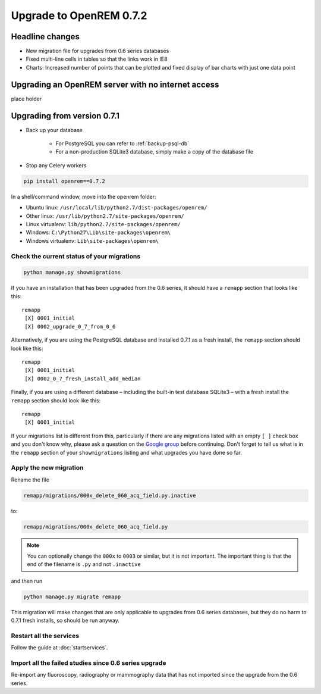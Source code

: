 ########################
Upgrade to OpenREM 0.7.2
########################

****************
Headline changes
****************

* New migration file for upgrades from 0.6 series databases
* Fixed multi-line cells in tables so that the links work in IE8
* Charts: Increased number of points that can be plotted and fixed display of bar charts with just one data point

***************************************************
Upgrading an OpenREM server with no internet access
***************************************************

place holder

****************************
Upgrading from version 0.7.1
****************************

* Back up your database

    * For PostgreSQL you can refer to :ref:`backup-psql-db`
    * For a non-production SQLite3 database, simply make a copy of the database file

* Stop any Celery workers

.. sourcecode:: bash

    pip install openrem==0.7.2

In a shell/command window, move into the openrem folder:

* Ubuntu linux: ``/usr/local/lib/python2.7/dist-packages/openrem/``
* Other linux: ``/usr/lib/python2.7/site-packages/openrem/``
* Linux virtualenv: ``lib/python2.7/site-packages/openrem/``
* Windows: ``C:\Python27\Lib\site-packages\openrem\``
* Windows virtualenv: ``Lib\site-packages\openrem\``

Check the current status of your migrations
===========================================

.. sourcecode:: bash

    python manage.py showmigrations

If you have an installation that has been upgraded from the 0.6 series, it should have a ``remapp`` section that looks
like this::

    remapp
     [X] 0001_initial
     [X] 0002_upgrade_0_7_from_0_6

Alternatively, if you are using the PostgreSQL database and installed 0.7.1 as a fresh install, the ``remapp``
section should look like this::

    remapp
     [X] 0001_initial
     [X] 0002_0_7_fresh_install_add_median

Finally, if you are using a different database – including the built-in test database SQLite3 – with a fresh install the
``remapp`` section should look like this::

    remapp
     [X] 0001_initial

If your migrations list is different from this, particularly if there are any migrations listed with an empty ``[ ]``
check box and you don't know why, please ask a question on the
`Google group <https://groups.google.com/d/forum/openrem>`_ before continuing. Don't forget to tell us what is in the
``remapp`` section of your ``showmigrations`` listing and what upgrades you have done so far.

Apply the new migration
=======================

Rename the file

.. sourcecode:: console

    remapp/migrations/000x_delete_060_acq_field.py.inactive

to:

.. sourcecode:: console

    remapp/migrations/000x_delete_060_acq_field.py

.. Note:: You can optionally change the ``000x`` to ``0003`` or similar, but it is not important. The important thing is
          that the end of the filename is ``.py`` and not ``.inactive``

and then run

.. sourcecode:: console

    python manage.py migrate remapp

This migration will make changes that are only applicable to upgrades from 0.6 series databases, but they do no harm to
0.7.1 fresh installs, so should be run anyway.

Restart all the services
========================

Follow the guide at :doc:`startservices`.

Import all the failed studies since 0.6 series upgrade
======================================================

Re-import any fluoroscopy, radiography or mammography data that has not imported since the upgrade from the 0.6 series.